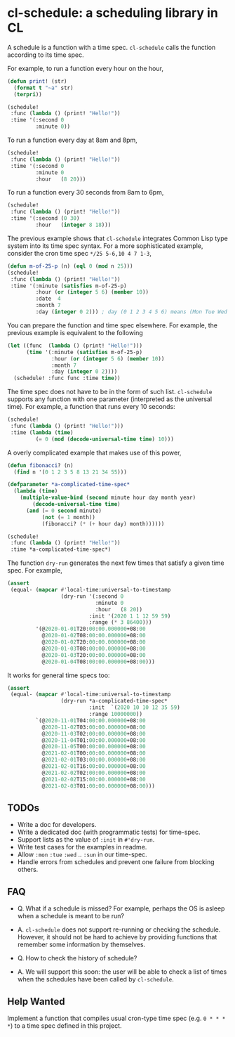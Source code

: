 * cl-schedule: a scheduling library in CL

A schedule is a function with a time spec. =cl-schedule= calls
the function according to its time spec.

For example, to run a function every hour on the hour,

#+begin_src lisp
(defun print! (str)
  (format t "~a" str)
  (terpri))

(schedule!
 :func (lambda () (print! "Hello!"))
 :time '(:second 0
         :minute 0))
#+end_src

To run a function every day at 8am and 8pm,

#+begin_src lisp
(schedule!
 :func (lambda () (print! "Hello!"))
 :time '(:second 0
         :minute 0
         :hour   (8 20)))
#+end_src

To run a function every 30 seconds from 8am to 6pm,

#+begin_src lisp
(schedule!
 :func (lambda () (print! "Hello!"))
 :time '(:second (0 30)
         :hour   (integer 8 18)))
#+end_src

The previous example shows that =cl-schedule= integrates Common
Lisp type system into its time spec syntax. For a more
sophisticated example, consider the cron time spec
=*/25 5-6,10 4 7 1-3=,

#+begin_src lisp
(defun m-of-25-p (n) (eql 0 (mod n 25)))
(schedule!
 :func (lambda () (print! "Hello!"))
 :time '(:minute (satisfies m-of-25-p)
         :hour (or (integer 5 6) (member 10))
         :date  4
         :month 7
         :day (integer 0 2))) ; day (0 1 2 3 4 5 6) means (Mon Tue Wed Thu Fri Sat Sun)
#+end_src

You can prepare the function and time spec elsewhere. For
example, the previous example is equivalent to the following

#+begin_src lisp
(let ((func  (lambda () (print! "Hello!")))
      (time '(:minute (satisfies m-of-25-p)
              :hour (or (integer 5 6) (member 10))
              :month 7
              :day (integer 0 2))))
  (schedule! :func func :time time))
#+end_src

The time spec does not have to be in the form of such list.
=cl-schedule= supports any function with one parameter
(interpreted as the universal time). For example, a function that
runs every 10 seconds:

#+begin_src lisp
(schedule!
 :func (lambda () (print! "Hello!")))
 :time (lambda (time)
         (= 0 (mod (decode-universal-time time) 10)))
#+end_src

A overly complicated example that makes use of this power,

#+begin_src lisp
(defun fibonacci? (n)
  (find n '(0 1 2 3 5 8 13 21 34 55)))

(defparameter *a-complicated-time-spec*
  (lambda (time)
    (multiple-value-bind (second minute hour day month year)
        (decode-universal-time time)
      (and (= 0 second minute)
           (not (= 1 month))
           (fibonacci? (* (+ hour day) month))))))

(schedule!
 :func (lambda () (print! "Hello!"))
 :time *a-complicated-time-spec*)
#+end_src

The function =dry-run= generates the next few times that satisfy
a given time spec. For example,

#+begin_src lisp
(assert
 (equal- (mapcar #'local-time:universal-to-timestamp
                 (dry-run '(:second 0
                            :minute 0
                            :hour   (8 20))
                          :init '(2020 1 1 12 59 59)
                          :range (* 3 86400)))
         '(@2020-01-01T20:00:00.000000+08:00
           @2020-01-02T08:00:00.000000+08:00
           @2020-01-02T20:00:00.000000+08:00
           @2020-01-03T08:00:00.000000+08:00
           @2020-01-03T20:00:00.000000+08:00
           @2020-01-04T08:00:00.000000+08:00)))
#+end_src

It works for general time specs too:

#+begin_src lisp
(assert
 (equal- (mapcar #'local-time:universal-to-timestamp
                 (dry-run *a-complicated-time-spec*
                          :init  `(2020 10 10 12 35 59)
                          :range 10000000))
         `(@2020-11-01T04:00:00.000000+08:00
           @2020-11-02T03:00:00.000000+08:00
           @2020-11-03T02:00:00.000000+08:00
           @2020-11-04T01:00:00.000000+08:00
           @2020-11-05T00:00:00.000000+08:00
           @2021-02-01T00:00:00.000000+08:00
           @2021-02-01T03:00:00.000000+08:00
           @2021-02-01T16:00:00.000000+08:00
           @2021-02-02T02:00:00.000000+08:00
           @2021-02-02T15:00:00.000000+08:00
           @2021-02-03T01:00:00.000000+08:00)))
#+end_src

** TODOs

+ Write a doc for developers.
+ Write a dedicated doc (with programmatic tests) for time-spec.
+ Support lists as the value of =:init= in =#'dry-run=.
+ Write test cases for the examples in readme.
+ Allow =:mon= =:tue= =:wed= .. =:sun= in our time-spec.
+ Handle errors from schedules and prevent one failure from
  blocking others.

** FAQ

+ Q. What if a schedule is missed? For example, perhaps the OS is
  asleep when a schedule is meant to be run?

+ A. =cl-schedule= does not support re-running or checking the
  schedule. However, it should not be hard to achieve by
  providing functions that remember some information by
  themselves.

+ Q. How to check the history of schedule?

+ A. We will support this soon: the user will be able to check a
  list of times when the schedules have been called by
  =cl-schedule=.

** Help Wanted

Implement a function that compiles usual cron-type time spec
(e.g. =0 * * * *=) to a time spec defined in this project.
